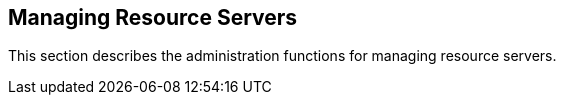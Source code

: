 == Managing Resource Servers

This section describes the administration functions for managing resource servers.